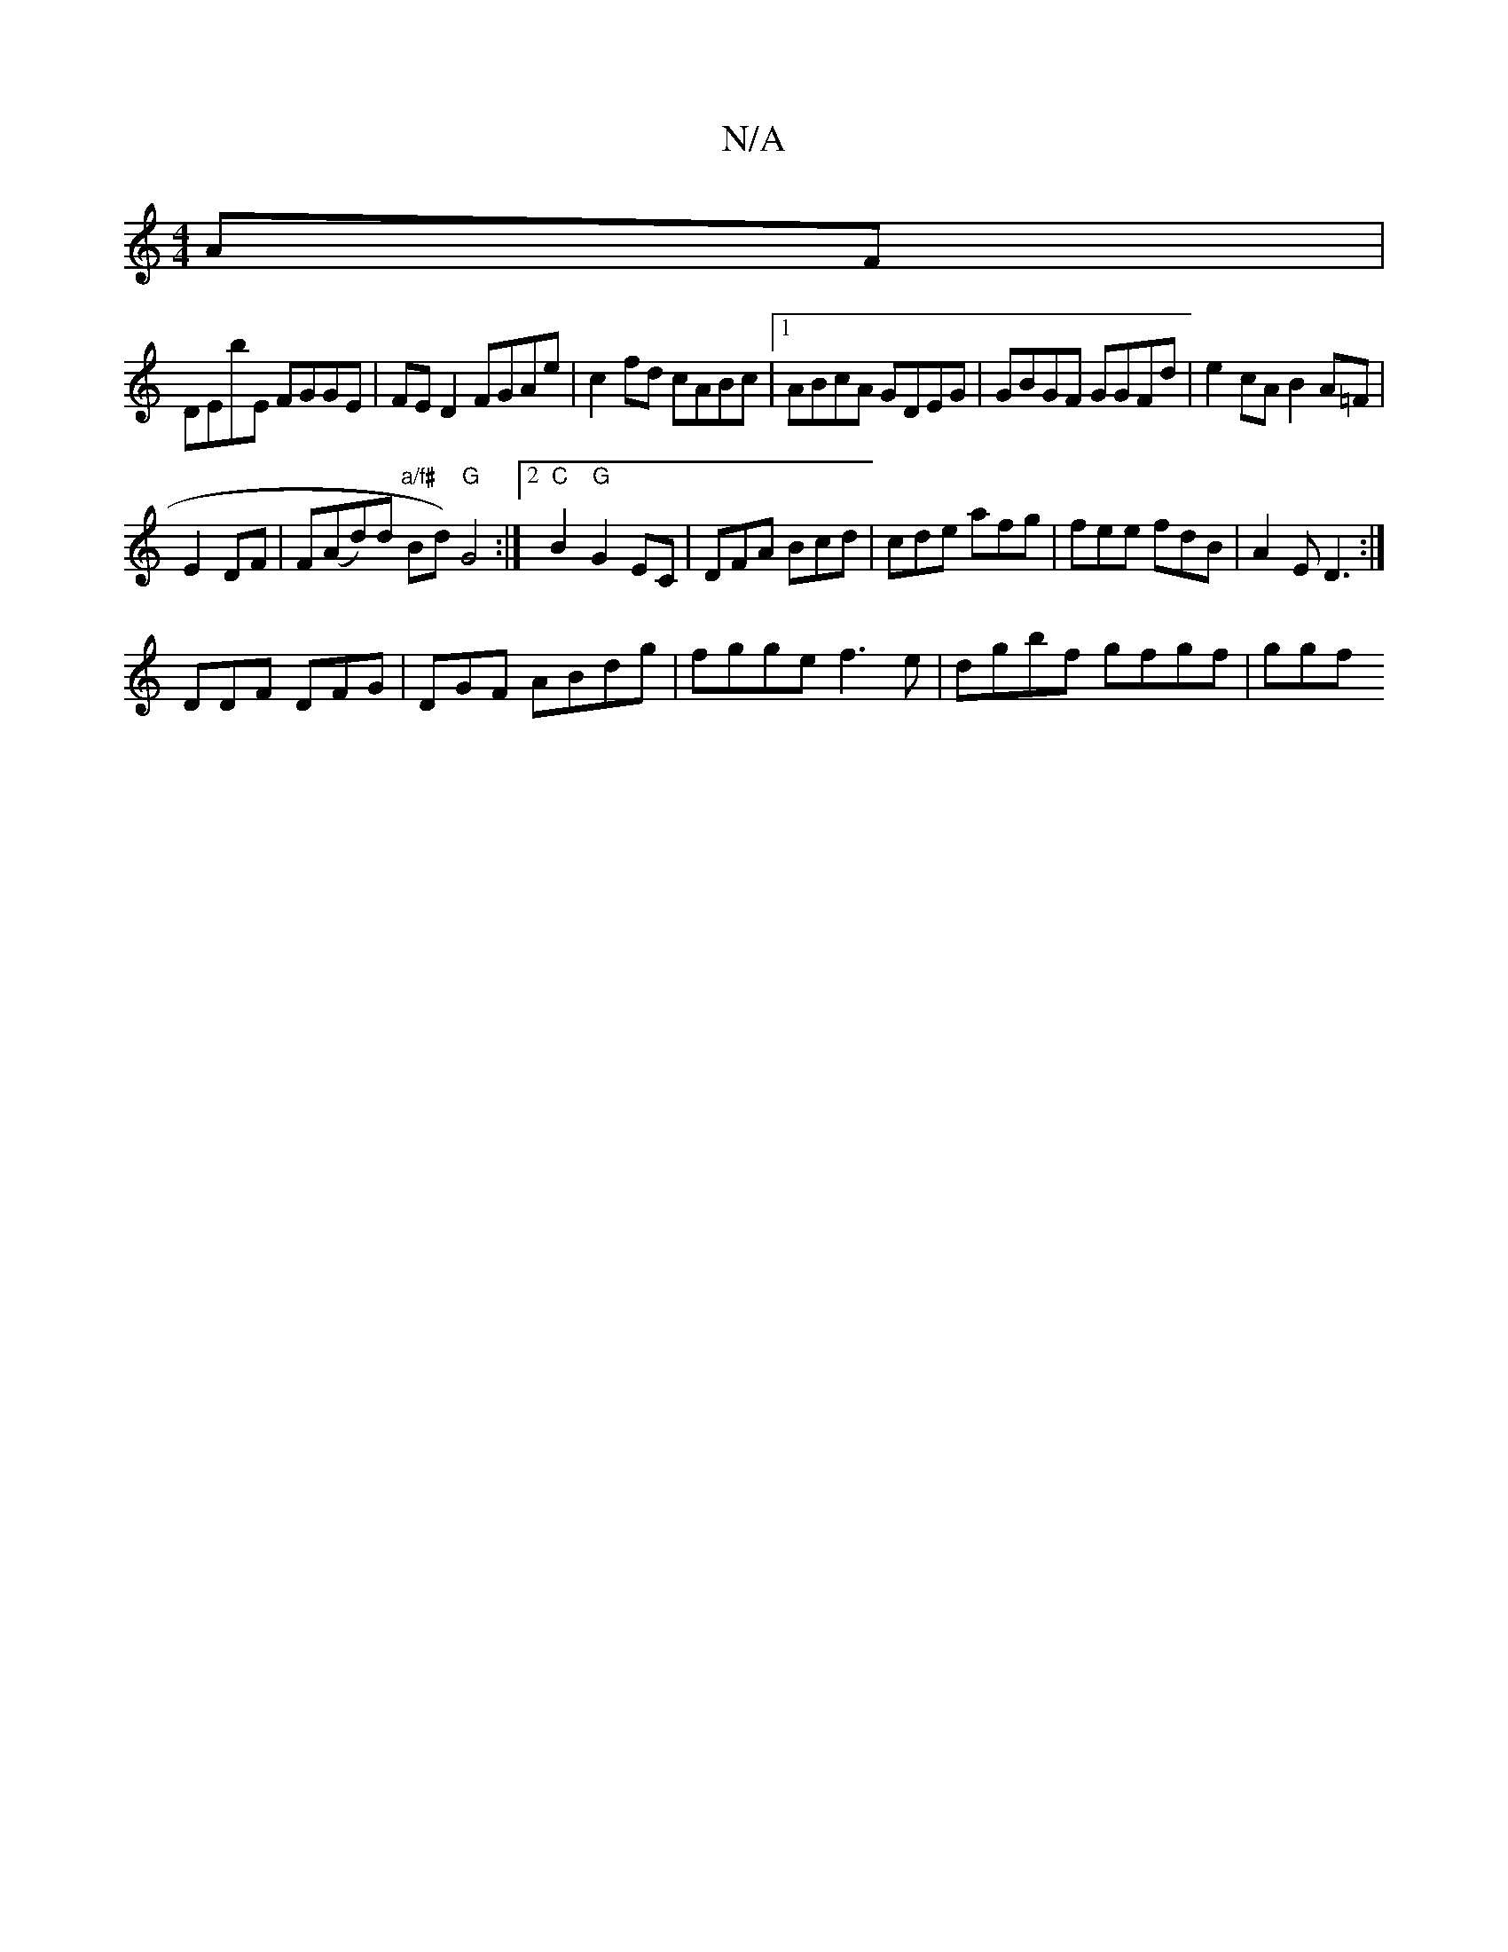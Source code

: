 X:1
T:N/A
M:4/4
R:N/A
K:Cmajor
AF|
DEbE FGGE|FED2 FGAe|c2fd cABc|1 ABcA GDEG|GBGF GGFd|e2 cA B2 A=F|
E2 DF | F(Ad)d "a/f#"Bd)"G"G4:|2 "C" B2 "G" G2 EC|DFA Bcd|cde afg|fee fdB|A2E D3:|
DDF DFG | DGF ABdg | fgge f3e | dgbf gfgf | ggf